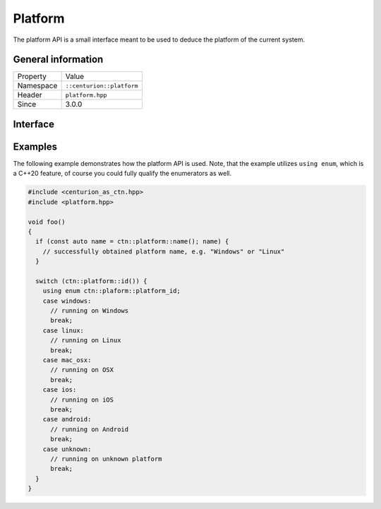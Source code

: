 Platform
========

The platform API is a small interface meant to be used to deduce the 
platform of the current system.

General information
-------------------

======================  =========================================
  Property               Value
----------------------  -----------------------------------------
Namespace                ``::centurion::platform``
Header                   ``platform.hpp``
Since                    3.0.0
======================  =========================================

Interface
---------

.. doxygennamespace:: centurion::platform
  :outline:
  :members:

Examples
--------

The following example demonstrates how the platform API is used. Note, that the example utilizes ``using enum``,
which is a C++20 feature, of course you could fully qualify the enumerators as well.

.. code-block:: c++

  #include <centurion_as_ctn.hpp>
  #include <platform.hpp>

  void foo()
  {
    if (const auto name = ctn::platform::name(); name) {
      // successfully obtained platform name, e.g. "Windows" or "Linux"
    }

    switch (ctn::platform::id()) {
      using enum ctn::plaform::platform_id;
      case windows: 
        // running on Windows
        break;
      case linux:
        // running on Linux
        break;
      case mac_osx:
        // running on OSX
        break;
      case ios:
        // running on iOS
        break;
      case android:
        // running on Android
        break;
      case unknown:
        // running on unknown platform
        break;
    }
  }